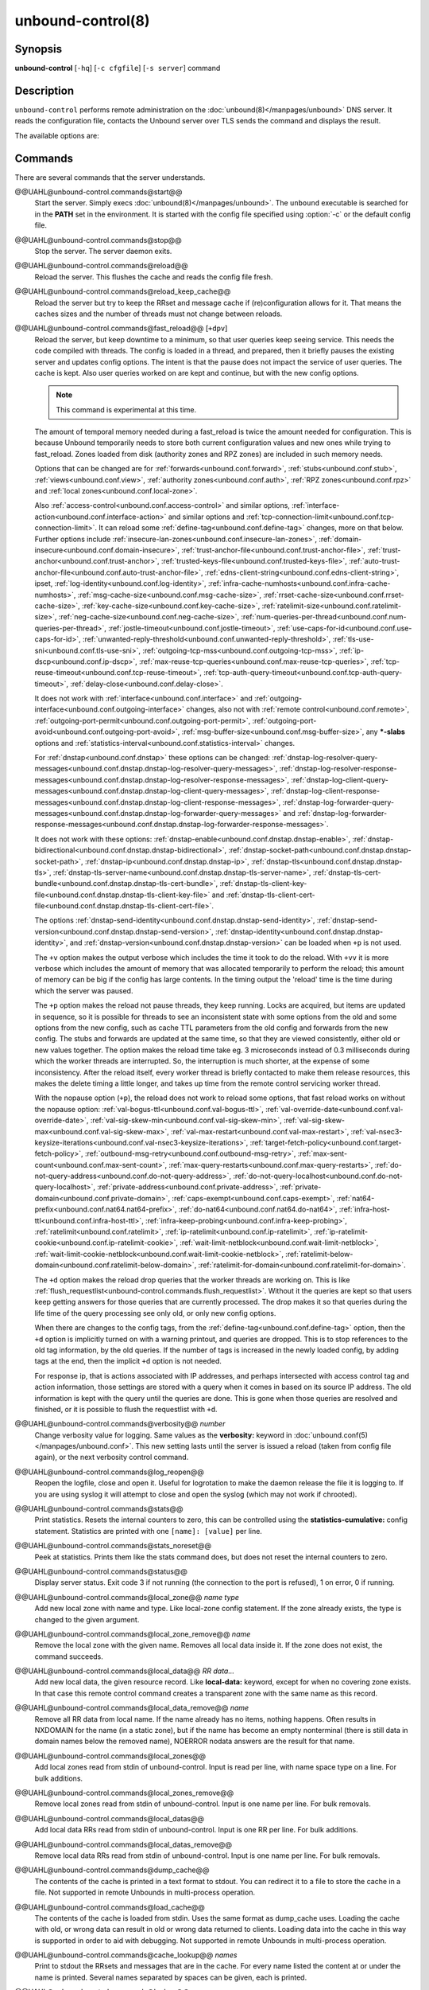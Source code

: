 ..
    WHEN EDITING MAKE SURE EACH SENTENCE STARTS ON A NEW LINE

..
    IT HELPS RENDERERS TO DO THE RIGHT THING WRT SPACE

..
    IT HELPS PEOPLE DIFFING THE CHANGES

..
    WHEN EDITING MAKE SURE EACH SENTENCE STARTS ON A NEW LINE

..
    IT HELPS RENDERERS TO DO THE RIGHT THING WRT SPACE

..
    IT HELPS PEOPLE DIFFING THE CHANGES

..
    WHEN EDITING MAKE SURE EACH SENTENCE STARTS ON A NEW LINE

..
    IT HELPS RENDERERS TO DO THE RIGHT THING WRT SPACE

..
    IT HELPS PEOPLE DIFFING THE CHANGES

..
    WHEN EDITING MAKE SURE EACH SENTENCE STARTS ON A NEW LINE

..
    IT HELPS RENDERERS TO DO THE RIGHT THING WRT SPACE

..
    IT HELPS PEOPLE DIFFING THE CHANGES

.. program:: unbound-control

unbound-control(8)
==================

Synopsis
--------

**unbound-control** [``-hq``] [``-c cfgfile``] [``-s server``] command

Description
-----------

``unbound-control`` performs remote administration on the
:doc:`unbound(8)</manpages/unbound>` DNS server.
It reads the configuration file, contacts the Unbound server over TLS sends the
command and displays the result.

The available options are:

.. option:: -h

    Show the version and commandline option help.

.. option:: -c <cfgfile>

    The config file to read with settings.
    If not given the default config file
    :file:`@ub_conf_file@` is used.

.. option:: -s <server[@port]>

    IPv4 or IPv6 address of the server to contact.
    If not given, the address is read from the config file.

.. option:: -q

    Quiet, if the option is given it does not print anything if it works ok.

Commands
--------

There are several commands that the server understands.


@@UAHL@unbound-control.commands@start@@
    Start the server.
    Simply execs :doc:`unbound(8)</manpages/unbound>`.
    The ``unbound`` executable is searched for in the **PATH** set in the
    environment.
    It is started with the config file specified using :option:`-c` or the
    default config file.


@@UAHL@unbound-control.commands@stop@@
    Stop the server.
    The server daemon exits.


@@UAHL@unbound-control.commands@reload@@
    Reload the server.
    This flushes the cache and reads the config file fresh.


@@UAHL@unbound-control.commands@reload_keep_cache@@
    Reload the server but try to keep the RRset and message cache if
    (re)configuration allows for it.
    That means the caches sizes and the number of threads must not change
    between reloads.


@@UAHL@unbound-control.commands@fast_reload@@ [``+dpv``]
    Reload the server, but keep downtime to a minimum, so that user queries
    keep seeing service.
    This needs the code compiled with threads.
    The config is loaded in a thread, and prepared, then it briefly pauses the
    existing server and updates config options.
    The intent is that the pause does not impact the service of user queries.
    The cache is kept.
    Also user queries worked on are kept and continue, but with the new config
    options.

    .. note::
        This command is experimental at this time.

    The amount of temporal memory needed during a fast_reload is twice the
    amount needed for configuration.
    This is because Unbound temporarily needs to store both current
    configuration values and new ones while trying to fast_reload.
    Zones loaded from disk (authority zones and RPZ zones) are included in such
    memory needs.

    Options that can be changed are for
    :ref:`forwards<unbound.conf.forward>`,
    :ref:`stubs<unbound.conf.stub>`,
    :ref:`views<unbound.conf.view>`,
    :ref:`authority zones<unbound.conf.auth>`,
    :ref:`RPZ zones<unbound.conf.rpz>` and
    :ref:`local zones<unbound.conf.local-zone>`.

    Also
    :ref:`access-control<unbound.conf.access-control>` and similar options,
    :ref:`interface-action<unbound.conf.interface-action>` and similar
    options and
    :ref:`tcp-connection-limit<unbound.conf.tcp-connection-limit>`.
    It can reload some
    :ref:`define-tag<unbound.conf.define-tag>`
    changes, more on that below.
    Further options include
    :ref:`insecure-lan-zones<unbound.conf.insecure-lan-zones>`,
    :ref:`domain-insecure<unbound.conf.domain-insecure>`,
    :ref:`trust-anchor-file<unbound.conf.trust-anchor-file>`,
    :ref:`trust-anchor<unbound.conf.trust-anchor>`,
    :ref:`trusted-keys-file<unbound.conf.trusted-keys-file>`,
    :ref:`auto-trust-anchor-file<unbound.conf.auto-trust-anchor-file>`,
    :ref:`edns-client-string<unbound.conf.edns-client-string>`,
    ipset,
    :ref:`log-identity<unbound.conf.log-identity>`,
    :ref:`infra-cache-numhosts<unbound.conf.infra-cache-numhosts>`,
    :ref:`msg-cache-size<unbound.conf.msg-cache-size>`,
    :ref:`rrset-cache-size<unbound.conf.rrset-cache-size>`,
    :ref:`key-cache-size<unbound.conf.key-cache-size>`,
    :ref:`ratelimit-size<unbound.conf.ratelimit-size>`,
    :ref:`neg-cache-size<unbound.conf.neg-cache-size>`,
    :ref:`num-queries-per-thread<unbound.conf.num-queries-per-thread>`,
    :ref:`jostle-timeout<unbound.conf.jostle-timeout>`,
    :ref:`use-caps-for-id<unbound.conf.use-caps-for-id>`,
    :ref:`unwanted-reply-threshold<unbound.conf.unwanted-reply-threshold>`,
    :ref:`tls-use-sni<unbound.conf.tls-use-sni>`,
    :ref:`outgoing-tcp-mss<unbound.conf.outgoing-tcp-mss>`,
    :ref:`ip-dscp<unbound.conf.ip-dscp>`,
    :ref:`max-reuse-tcp-queries<unbound.conf.max-reuse-tcp-queries>`,
    :ref:`tcp-reuse-timeout<unbound.conf.tcp-reuse-timeout>`,
    :ref:`tcp-auth-query-timeout<unbound.conf.tcp-auth-query-timeout>`,
    :ref:`delay-close<unbound.conf.delay-close>`.

    It does not work with
    :ref:`interface<unbound.conf.interface>` and
    :ref:`outgoing-interface<unbound.conf.outgoing-interface>` changes,
    also not with
    :ref:`remote control<unbound.conf.remote>`,
    :ref:`outgoing-port-permit<unbound.conf.outgoing-port-permit>`,
    :ref:`outgoing-port-avoid<unbound.conf.outgoing-port-avoid>`,
    :ref:`msg-buffer-size<unbound.conf.msg-buffer-size>`,
    any **\*-slabs** options and
    :ref:`statistics-interval<unbound.conf.statistics-interval>` changes.

    For :ref:`dnstap<unbound.conf.dnstap>` these options can be changed:
    :ref:`dnstap-log-resolver-query-messages<unbound.conf.dnstap.dnstap-log-resolver-query-messages>`,
    :ref:`dnstap-log-resolver-response-messages<unbound.conf.dnstap.dnstap-log-resolver-response-messages>`,
    :ref:`dnstap-log-client-query-messages<unbound.conf.dnstap.dnstap-log-client-query-messages>`,
    :ref:`dnstap-log-client-response-messages<unbound.conf.dnstap.dnstap-log-client-response-messages>`,
    :ref:`dnstap-log-forwarder-query-messages<unbound.conf.dnstap.dnstap-log-forwarder-query-messages>` and
    :ref:`dnstap-log-forwarder-response-messages<unbound.conf.dnstap.dnstap-log-forwarder-response-messages>`.

    It does not work with these options:
    :ref:`dnstap-enable<unbound.conf.dnstap.dnstap-enable>`,
    :ref:`dnstap-bidirectional<unbound.conf.dnstap.dnstap-bidirectional>`,
    :ref:`dnstap-socket-path<unbound.conf.dnstap.dnstap-socket-path>`,
    :ref:`dnstap-ip<unbound.conf.dnstap.dnstap-ip>`,
    :ref:`dnstap-tls<unbound.conf.dnstap.dnstap-tls>`,
    :ref:`dnstap-tls-server-name<unbound.conf.dnstap.dnstap-tls-server-name>`,
    :ref:`dnstap-tls-cert-bundle<unbound.conf.dnstap.dnstap-tls-cert-bundle>`,
    :ref:`dnstap-tls-client-key-file<unbound.conf.dnstap.dnstap-tls-client-key-file>` and
    :ref:`dnstap-tls-client-cert-file<unbound.conf.dnstap.dnstap-tls-client-cert-file>`.

    The options
    :ref:`dnstap-send-identity<unbound.conf.dnstap.dnstap-send-identity>`,
    :ref:`dnstap-send-version<unbound.conf.dnstap.dnstap-send-version>`,
    :ref:`dnstap-identity<unbound.conf.dnstap.dnstap-identity>`, and
    :ref:`dnstap-version<unbound.conf.dnstap.dnstap-version>` can be loaded
    when ``+p`` is not used.

    The ``+v`` option makes the output verbose which includes the time it took
    to do the reload.
    With ``+vv`` it is more verbose which includes the amount of memory that
    was allocated temporarily to perform the reload; this amount of memory can
    be big if the config has large contents.
    In the timing output the 'reload' time is the time during which the server
    was paused.

    The ``+p`` option makes the reload not pause threads, they keep running.
    Locks are acquired, but items are updated in sequence, so it is possible
    for threads to see an inconsistent state with some options from the old
    and some options from the new config, such as cache TTL parameters from the
    old config and forwards from the new config.
    The stubs and forwards are updated at the same time, so that they are
    viewed consistently, either old or new values together.
    The option makes the reload time take eg. 3 microseconds instead of 0.3
    milliseconds during which the worker threads are interrupted.
    So, the interruption is much shorter, at the expense of some inconsistency.
    After the reload itself, every worker thread is briefly contacted to make
    them release resources, this makes the delete timing a little longer, and
    takes up time from the remote control servicing worker thread.

    With the nopause option (``+p``), the reload does not work to reload some
    options, that fast reload works on without the nopause option:
    :ref:`val-bogus-ttl<unbound.conf.val-bogus-ttl>`,
    :ref:`val-override-date<unbound.conf.val-override-date>`,
    :ref:`val-sig-skew-min<unbound.conf.val-sig-skew-min>`,
    :ref:`val-sig-skew-max<unbound.conf.val-sig-skew-max>`,
    :ref:`val-max-restart<unbound.conf.val-max-restart>`,
    :ref:`val-nsec3-keysize-iterations<unbound.conf.val-nsec3-keysize-iterations>`,
    :ref:`target-fetch-policy<unbound.conf.target-fetch-policy>`,
    :ref:`outbound-msg-retry<unbound.conf.outbound-msg-retry>`,
    :ref:`max-sent-count<unbound.conf.max-sent-count>`,
    :ref:`max-query-restarts<unbound.conf.max-query-restarts>`,
    :ref:`do-not-query-address<unbound.conf.do-not-query-address>`,
    :ref:`do-not-query-localhost<unbound.conf.do-not-query-localhost>`,
    :ref:`private-address<unbound.conf.private-address>`,
    :ref:`private-domain<unbound.conf.private-domain>`,
    :ref:`caps-exempt<unbound.conf.caps-exempt>`,
    :ref:`nat64-prefix<unbound.conf.nat64.nat64-prefix>`,
    :ref:`do-nat64<unbound.conf.nat64.do-nat64>`,
    :ref:`infra-host-ttl<unbound.conf.infra-host-ttl>`,
    :ref:`infra-keep-probing<unbound.conf.infra-keep-probing>`,
    :ref:`ratelimit<unbound.conf.ratelimit>`,
    :ref:`ip-ratelimit<unbound.conf.ip-ratelimit>`,
    :ref:`ip-ratelimit-cookie<unbound.conf.ip-ratelimit-cookie>`,
    :ref:`wait-limit-netblock<unbound.conf.wait-limit-netblock>`,
    :ref:`wait-limit-cookie-netblock<unbound.conf.wait-limit-cookie-netblock>`,
    :ref:`ratelimit-below-domain<unbound.conf.ratelimit-below-domain>`,
    :ref:`ratelimit-for-domain<unbound.conf.ratelimit-for-domain>`.

    The ``+d`` option makes the reload drop queries that the worker threads are
    working on.
    This is like
    :ref:`flush_requestlist<unbound-control.commands.flush_requestlist>`.
    Without it the queries are kept so that users keep getting answers for
    those queries that are currently processed.
    The drop makes it so that queries during the life time of the
    query processing see only old, or only new config options.

    When there are changes to the config tags, from the
    :ref:`define-tag<unbound.conf.define-tag>` option,
    then the ``+d`` option is implicitly turned on with a warning printout, and
    queries are dropped.
    This is to stop references to the old tag information, by the old
    queries.
    If the number of tags is increased in the newly loaded config, by
    adding tags at the end, then the implicit ``+d`` option is not needed.

    For response ip, that is actions associated with IP addresses, and perhaps
    intersected with access control tag and action information, those settings
    are stored with a query when it comes in based on its source IP address.
    The old information is kept with the query until the queries are done.
    This is gone when those queries are resolved and finished, or it is
    possible to flush the requestlist with ``+d``.


@@UAHL@unbound-control.commands@verbosity@@ *number*
    Change verbosity value for logging.
    Same values as the **verbosity:** keyword in
    :doc:`unbound.conf(5)</manpages/unbound.conf>`.
    This new setting lasts until the server is issued a reload (taken from
    config file again), or the next verbosity control command.


@@UAHL@unbound-control.commands@log_reopen@@
    Reopen the logfile, close and open it.
    Useful for logrotation to make the daemon release the file it is logging
    to.
    If you are using syslog it will attempt to close and open the syslog (which
    may not work if chrooted).


@@UAHL@unbound-control.commands@stats@@
    Print statistics.
    Resets the internal counters to zero, this can be controlled using the
    **statistics-cumulative:** config statement.
    Statistics are printed with one ``[name]: [value]`` per line.


@@UAHL@unbound-control.commands@stats_noreset@@
    Peek at statistics.
    Prints them like the stats command does, but does not reset the internal
    counters to zero.


@@UAHL@unbound-control.commands@status@@
    Display server status.
    Exit code 3 if not running (the connection to the port is refused), 1 on
    error, 0 if running.


@@UAHL@unbound-control.commands@local_zone@@ *name type*
    Add new local zone with name and type.
    Like local-zone config statement.
    If the zone already exists, the type is changed to the given argument.


@@UAHL@unbound-control.commands@local_zone_remove@@ *name*
    Remove the local zone with the given name.
    Removes all local data inside it.
    If the zone does not exist, the command succeeds.


@@UAHL@unbound-control.commands@local_data@@ *RR data...*
    Add new local data, the given resource record.
    Like **local-data:** keyword, except for when no covering zone exists.
    In that case this remote control command creates a transparent zone with
    the same name as this record.


@@UAHL@unbound-control.commands@local_data_remove@@ *name*
    Remove all RR data from local name.
    If the name already has no items, nothing happens.
    Often results in NXDOMAIN for the name (in a static zone), but if the name
    has become an empty nonterminal (there is still data in domain names below
    the removed name), NOERROR nodata answers are the result for that name.


@@UAHL@unbound-control.commands@local_zones@@
    Add local zones read from stdin of unbound-control.
    Input is read per line, with name space type on a line.
    For bulk additions.


@@UAHL@unbound-control.commands@local_zones_remove@@
    Remove local zones read from stdin of unbound-control.
    Input is one name per line.
    For bulk removals.


@@UAHL@unbound-control.commands@local_datas@@
    Add local data RRs read from stdin of unbound-control.
    Input is one RR per line.
    For bulk additions.


@@UAHL@unbound-control.commands@local_datas_remove@@
    Remove local data RRs read from stdin of unbound-control.
    Input is one name per line.
    For bulk removals.


@@UAHL@unbound-control.commands@dump_cache@@
    The contents of the cache is printed in a text format to stdout.
    You can redirect it to a file to store the cache in a file.
    Not supported in remote Unbounds in multi-process operation.


@@UAHL@unbound-control.commands@load_cache@@
    The contents of the cache is loaded from stdin.
    Uses the same format as dump_cache uses.
    Loading the cache with old, or wrong data can result in old or wrong data
    returned to clients.
    Loading data into the cache in this way is supported in order to aid with
    debugging.
    Not supported in remote Unbounds in multi-process operation.


@@UAHL@unbound-control.commands@cache_lookup@@ *names*
    Print to stdout the RRsets and messages that are in the cache.
    For every name listed the content at or under the name is printed.
    Several names separated by spaces can be given, each is printed.


@@UAHL@unbound-control.commands@lookup@@ *name*
    Print to stdout the name servers that would be used to look up the name
    specified.


@@UAHL@unbound-control.commands@flush@@ [``+c``] *name*
    Remove the name from the cache.
    Removes the types A, AAAA, NS, SOA, CNAME, DNAME, MX, PTR, SRV, NAPTR,
    SVCB and HTTPS.
    Because that is fast to do.
    Other record types can be removed using **flush_type** or **flush_zone**.

    The ``+c`` option removes the items also from the cachedb cache.
    If cachedb is in use.


@@UAHL@unbound-control.commands@flush_type@@ [``+c``] *name type*
    Remove the name, type information from the cache.

    The ``+c`` option removes the items also from the cachedb cache.
    If cachedb is in use.


@@UAHL@unbound-control.commands@flush_zone@@ [``+c``] name
    Remove all information at or below the name from the cache.
    The rrsets and key entries are removed so that new lookups will be
    performed.
    This needs to walk and inspect the entire cache, and is a slow operation.
    The entries are set to expired in the implementation of this command (so,
    with serve-expired enabled, it'll serve that information but schedule a
    prefetch for new information).

    The ``+c`` option removes the items also from the cachedb cache.
    If cachedb is in use.


@@UAHL@unbound-control.commands@flush_bogus@@ [``+c``]
    Remove all bogus data from the cache.

    The ``+c`` option removes the items also from the cachedb cache.
    If cachedb is in use.


@@UAHL@unbound-control.commands@flush_negative@@ [``+c``]
    Remove all negative data from the cache.
    This is nxdomain answers, nodata answers and servfail answers.
    Also removes bad key entries (which could be due to failed lookups) from
    the dnssec key cache, and iterator last-resort lookup failures from the
    rrset cache.

    The ``+c`` option removes the items also from the cachedb cache.
    If cachedb is in use.


@@UAHL@unbound-control.commands@flush_stats@@
    Reset statistics to zero.


@@UAHL@unbound-control.commands@flush_requestlist@@
    Drop the queries that are worked on.
    Stops working on the queries that the server is working on now.
    The cache is unaffected.
    No reply is sent for those queries, probably making those users request
    again later.
    Useful to make the server restart working on queries with new settings,
    such as a higher verbosity level.


@@UAHL@unbound-control.commands@dump_requestlist@@
    Show what is worked on.
    Prints all queries that the server is currently working on.
    Prints the time that users have been waiting.
    For internal requests, no time is printed.
    And then prints out the module status.
    This prints the queries from the first thread, and not queries that are
    being serviced from other threads.


@@UAHL@unbound-control.commands@flush_infra@@ *all|IP*
    If all then entire infra cache is emptied.
    If a specific IP address, the entry for that address is removed from the
    cache.
    It contains EDNS, ping and lameness data.


@@UAHL@unbound-control.commands@dump_infra@@
    Show the contents of the infra cache.


@@UAHL@unbound-control.commands@set_option@@ *opt: val*
    Set the option to the given value without a reload.
    The cache is therefore not flushed.
    The option must end with a ``':'`` and whitespace must be between the
    option and the value.
    Some values may not have an effect if set this way, the new values are not
    written to the config file, not all options are supported.
    This is different from the set_option call in libunbound, where all values
    work because Unbound has not been initialized.

    The values that work are: statistics-interval, statistics-cumulative,
    do-not-query-localhost,  harden-short-bufsize, harden-large-queries,
    harden-glue, harden-dnssec-stripped, harden-below-nxdomain,
    harden-referral-path,  prefetch, prefetch-key, log-queries, hide-identity,
    hide-version, identity, version, val-log-level, val-log-squelch,
    ignore-cd-flag, add-holddown, del-holddown, keep-missing, tcp-upstream,
    ssl-upstream, max-udp-size, ratelimit, ip-ratelimit, cache-max-ttl,
    cache-min-ttl, cache-max-negative-ttl.


@@UAHL@unbound-control.commands@get_option@@ *opt*
    Get the value of the option.
    Give the option name without a trailing ``':'``.
    The value is printed.
    If the value is ``""``, nothing is printed and the connection closes.
    On error ``'error ...'`` is printed (it gives a syntax error on unknown
    option).
    For some options a list of values, one on each line, is printed.
    The options are shown from the config file as modified with set_option.
    For some options an override may have been taken that does not show up with
    this command, not results from e.g. the verbosity and forward control
    commands.
    Not all options work, see list_stubs, list_forwards, list_local_zones and
    list_local_data for those.


@@UAHL@unbound-control.commands@list_stubs@@
    List the stub zones in use.
    These are printed one by one to the output.
    This includes the root hints in use.


@@UAHL@unbound-control.commands@list_forwards@@
    List the forward zones in use.
    These are printed zone by zone to the output.


@@UAHL@unbound-control.commands@list_insecure@@
    List the zones with domain-insecure.


@@UAHL@unbound-control.commands@list_local_zones@@
    List the local zones in use.
    These are printed one per line with zone type.


@@UAHL@unbound-control.commands@list_local_data@@
    List the local data RRs in use.
    The resource records are printed.


@@UAHL@unbound-control.commands@insecure_add@@ *zone*
    Add a domain-insecure for the given zone, like the statement in
    unbound.conf.
    Adds to the running Unbound without affecting the cache
    contents (which may still be bogus, use flush_zone to remove it), does not
    affect the config file.


@@UAHL@unbound-control.commands@insecure_remove@@ *zone*
    Removes domain-insecure for the given zone.


@@UAHL@unbound-control.commands@forward_add@@ [``+it``] *zone addr ...*
    Add a new forward zone to running Unbound.
    With ``+i`` option also adds a domain-insecure for the zone (so it can
    resolve insecurely if you have a DNSSEC root trust anchor configured for
    other names).
    The addr can be IP4, IP6 or nameserver names, like forward-zone config in
    unbound.conf.
    The ``+t`` option sets it to use TLS upstream, like
    :ref:`forward-tls-upstream: yes<unbound.conf.forward.forward-tls-upstream>`.


@@UAHL@unbound-control.commands@forward_remove@@ [``+i``] *zone*
    Remove a forward zone from running Unbound.
    The ``+i`` also removes a domain-insecure for the zone.


@@UAHL@unbound-control.commands@stub_add@@ [``+ipt``] *zone addr ...*
    Add a new stub zone to running Unbound.
    With ``+i`` option also adds a domain-insecure for the zone.
    With ``+p`` the stub zone is set to prime, without it it is set to
    notprime.
    The addr can be IP4, IP6 or nameserver names, like the **stub-zone:**
    config in unbound.conf.
    The ``+t`` option sets it to use TLS upstream, like
    :ref:`stub-tls-upstream: yes<unbound.conf.stub.stub-tls-upstream>`.


@@UAHL@unbound-control.commands@stub_remove@@ [``+i``] *zone*
    Remove a stub zone from running Unbound.
    The ``+i`` also removes a domain-insecure for the zone.


@@UAHL@unbound-control.commands@forward@@ [*off* | *addr ...* ]
    Setup forwarding mode.
    Configures if the server should ask other upstream nameservers, should go
    to the internet root nameservers itself, or show the current config.
    You could pass the nameservers after a DHCP update.

    Without arguments the current list of addresses used to forward all queries
    to is printed.
    On startup this is from the forward-zone ``"."`` configuration.
    Afterwards it shows the status.
    It prints off when no forwarding is used.

    If off is passed, forwarding is disabled and the root nameservers are
    used.
    This can be used to avoid to avoid buggy or non-DNSSEC supporting
    nameservers returned from DHCP.
    But may not work in hotels or hotspots.

    If one or more IPv4 or IPv6 addresses are given, those are then used to
    forward queries to.
    The addresses must be separated with spaces.
    With ``'@port'`` the port number can be set explicitly (default port is 53
    (DNS)).

    By default the forwarder information from the config file for the root
    ``"."`` is used.
    The config file is not changed, so after a reload these changes are gone.
    Other forward zones from the config file are not affected by this command.


@@UAHL@unbound-control.commands@ratelimit_list@@ [``+a``]
    List the domains that are ratelimited.
    Printed one per line with current estimated qps and qps limit from config.
    With ``+a`` it prints all domains, not just the ratelimited domains, with
    their estimated qps.
    The ratelimited domains return an error for uncached (new) queries, but
    cached queries work as normal.


@@UAHL@unbound-control.commands@ip_ratelimit_list@@ [``+a``]
    List the ip addresses that are ratelimited.
    Printed one per line with current estimated qps and qps limit from config.
    With ``+a`` it prints all ips, not just the ratelimited ips, with their
    estimated qps.
    The ratelimited ips are dropped before checking the cache.


@@UAHL@unbound-control.commands@list_auth_zones@@
    List the auth zones that are configured.
    Printed one per line with a status, indicating if the zone is expired and
    current serial number.
    Configured RPZ zones are included.


@@UAHL@unbound-control.commands@auth_zone_reload@@ *zone*
    Reload the auth zone (or RPZ zone) from zonefile.
    The zonefile is read in overwriting the current contents of the zone in
    memory.
    This changes the auth zone contents itself, not the cache contents.
    Such cache contents exists if you set Unbound to validate with
    **for-upstream: yes** and that can be cleared with **flush_zone** *zone*.


@@UAHL@unbound-control.commands@auth_zone_transfer@@ *zone*
    Transfer the auth zone (or RPZ zone) from master.
    The auth zone probe sequence is started, where the masters are probed to
    see if they have an updated zone (with the SOA serial check).
    And then the zone is transferred for a newer zone version.


@@UAHL@unbound-control.commands@rpz_enable@@ *zone*
    Enable the RPZ zone if it had previously been disabled.


@@UAHL@unbound-control.commands@rpz_disable@@ *zone*
    Disable the RPZ zone.


@@UAHL@unbound-control.commands@view_list_local_zones@@ *view*
    *list_local_zones* for given view.


@@UAHL@unbound-control.commands@view_local_zone@@ *view name type*
    *local_zone* for given view.


@@UAHL@unbound-control.commands@view_local_zone_remove@@ *view name*
    *local_zone_remove* for given view.


@@UAHL@unbound-control.commands@view_list_local_data@@ *view*
    *list_local_data* for given view.


@@UAHL@unbound-control.commands@view_local_data@@ *view RR data...*
    *local_data* for given view.


@@UAHL@unbound-control.commands@view_local_data_remove@@ *view name*
    *local_data_remove* for given view.


@@UAHL@unbound-control.commands@view_local_datas_remove@@ *view*
    Remove a list of *local_data* for given view from stdin.
    Like *local_datas_remove*.


@@UAHL@unbound-control.commands@view_local_datas@@ *view*
    Add a list of *local_data* for given view from stdin.
    Like *local_datas*.


@@UAHL@unbound-control.commands@add_cookie_secret@@ *secret*
    Add or replace a cookie secret persistently.
    *secret* needs to be an 128 bit hex string.

    Cookie secrets can be either **active** or **staging**.
    **Active** cookie secrets are used to create DNS Cookies, but verification
    of a DNS Cookie succeeds with any of the **active** or **staging** cookie
    secrets.
    The state of the current cookie secrets can be printed with the
    :ref:`print_cookie_secrets<unbound-control.commands.print_cookie_secrets>`
    command.

    When there are no cookie secrets configured yet, the *secret* is added as
    **active**.
    If there is already an **active** cookie secret, the *secret* is added as
    **staging** or replacing an existing **staging** secret.

    To "roll" a cookie secret used in an anycast set.
    The new secret has to be added as **staging** secret to **all** nodes in
    the anycast set.
    When **all** nodes can verify DNS Cookies with the new secret, the new
    secret can be activated with the
    :ref:`activate_cookie_secret<unbound-control.commands.activate_cookie_secret>`
    command.
    After **all** nodes have the new secret **active** for at least one hour,
    the previous secret can be dropped with the
    :ref:`drop_cookie_secret<unbound-control.commands.drop_cookie_secret>`
    command.

    Persistence is accomplished by writing to a file which is configured with
    the
    :ref:`cookie-secret-file<unbound.conf.cookie-secret-file>`
    option in the server section of the config file.
    This is disabled by default, "".


@@UAHL@unbound-control.commands@drop_cookie_secret@@
    Drop the **staging** cookie secret.


@@UAHL@unbound-control.commands@activate_cookie_secret@@
    Make the current **staging** cookie secret **active**, and the current
    **active** cookie secret **staging**.


@@UAHL@unbound-control.commands@print_cookie_secrets@@
    Show the current configured cookie secrets with their status.

Exit Code
---------

The ``unbound-control`` program exits with status code 1 on error, 0 on
success.

Set Up
------

The setup requires a self-signed certificate and private keys for both the
server and client.
The script ``unbound-control-setup`` generates these in the default run
directory, or with ``-d`` in another directory.
If you change the access control permissions on the key files you can decide
who can use ``unbound-control``, by default owner and group but not all users.
Run the script under the same username as you have configured in
:file:`unbound.conf` or as root, so that the daemon is permitted to read the
files, for example with:

.. code-block:: bash

    sudo -u unbound unbound-control-setup

If you have not configured a username in :file:`unbound.conf`, the keys need
read permission for the user credentials under which the daemon is started.
The script preserves private keys present in the directory.
After running the script as root, turn on
:ref:`control-enable<unbound.conf.remote.control-enable>` in
:file:`unbound.conf`.

Statistic Counters
------------------

The :ref:`stats<unbound-control.commands.stats>` and
:ref:`stats_noreset<unbound-control.commands.stats_noreset>` commands show a
number of statistic counters:


@@UAHL@unbound-control.stats@threadX.num.queries@@
    number of queries received by thread


@@UAHL@unbound-control.stats@threadX.num.queries_ip_ratelimited@@
    number of queries rate limited by thread


@@UAHL@unbound-control.stats@threadX.num.queries_cookie_valid@@
    number of queries with a valid DNS Cookie by thread


@@UAHL@unbound-control.stats@threadX.num.queries_cookie_client@@
    number of queries with a client part only DNS Cookie by thread


@@UAHL@unbound-control.stats@threadX.num.queries_cookie_invalid@@
    number of queries with an invalid DNS Cookie by thread


@@UAHL@unbound-control.stats@threadX.num.queries_discard_timeout@@
    number of queries removed due to discard-timeout by thread


@@UAHL@unbound-control.stats@threadX.num.queries_wait_limit@@
    number of queries removed due to wait-limit by thread


@@UAHL@unbound-control.stats@threadX.num.cachehits@@
    number of queries that were successfully answered using a cache lookup


@@UAHL@unbound-control.stats@threadX.num.cachemiss@@
    number of queries that needed recursive processing


@@UAHL@unbound-control.stats@threadX.num.dnscrypt.crypted@@
    number of queries that were encrypted and successfully decapsulated by
    dnscrypt.


@@UAHL@unbound-control.stats@threadX.num.dnscrypt.cert@@
    number of queries that were requesting dnscrypt certificates.


@@UAHL@unbound-control.stats@threadX.num.dnscrypt.cleartext@@
    number of queries received on dnscrypt port that were cleartext and not a
    request for certificates.


@@UAHL@unbound-control.stats@threadX.num.dnscrypt.malformed@@
    number of request that were neither cleartext, not valid dnscrypt messages.


@@UAHL@unbound-control.stats@threadX.num.dns_error_reports@@
    number of DNS Error Reports generated by thread


@@UAHL@unbound-control.stats@threadX.num.prefetch@@
    number of cache prefetches performed.
    This number is included in cachehits, as the original query had the
    unprefetched answer from cache, and resulted in recursive processing,
    taking a slot in the requestlist.
    Not part of the recursivereplies (or the histogram thereof) or cachemiss,
    as a cache response was sent.


@@UAHL@unbound-control.stats@threadX.num.expired@@
    number of replies that served an expired cache entry.


@@UAHL@unbound-control.stats@threadX.num.queries_timed_out@@
    number of queries that are dropped because they waited in the UDP socket
    buffer for too long.


@@UAHL@unbound-control.stats@threadX.query.queue_time_us.max@@
    The maximum wait time for packets in the socket buffer, in microseconds.
    This is only reported when
    :ref:`sock-queue-timeout<unbound.conf.sock-queue-timeout>` is enabled.


@@UAHL@unbound-control.stats@threadX.num.recursivereplies@@
    The number of replies sent to queries that needed recursive processing.
    Could be smaller than threadX.num.cachemiss if due to timeouts no replies
    were sent for some queries.


@@UAHL@unbound-control.stats@threadX.requestlist.avg@@
    The average number of requests in the internal recursive processing request
    list on insert of a new incoming recursive processing query.


@@UAHL@unbound-control.stats@threadX.requestlist.max@@
    Maximum size attained by the internal recursive processing request list.


@@UAHL@unbound-control.stats@threadX.requestlist.overwritten@@
    Number of requests in the request list that were overwritten by newer
    entries.
    This happens if there is a flood of queries that recursive processing and
    the server has a hard time.


@@UAHL@unbound-control.stats@threadX.requestlist.exceeded@@
    Queries that were dropped because the request list was full.
    This happens if a flood of queries need recursive processing, and the
    server can not keep up.


@@UAHL@unbound-control.stats@threadX.requestlist.current.all@@
    Current size of the request list, includes internally generated queries
    (such as priming queries and glue lookups).


@@UAHL@unbound-control.stats@threadX.requestlist.current.user@@
    Current size of the request list, only the requests from client queries.


@@UAHL@unbound-control.stats@threadX.recursion.time.avg@@
    Average time it took to answer queries that needed recursive processing.
    Note that queries that were answered from the cache are not in this average.


@@UAHL@unbound-control.stats@threadX.recursion.time.median@@
    The median of the time it took to answer queries that needed recursive
    processing.
    The median means that 50% of the user queries were answered in less than
    this time.
    Because of big outliers (usually queries to non responsive servers), the
    average can be bigger than the median.
    This median has been calculated by interpolation from a histogram.


@@UAHL@unbound-control.stats@threadX.tcpusage@@
    The currently held tcp buffers for incoming connections.
    A spot value on the time of the request.
    This helps you spot if the incoming-num-tcp buffers are full.


@@UAHL@unbound-control.stats@total.num.queries@@
    summed over threads.


@@UAHL@unbound-control.stats@total.num.queries_ip_ratelimited@@
    summed over threads.


@@UAHL@unbound-control.stats@total.num.queries_cookie_valid@@
    summed over threads.


@@UAHL@unbound-control.stats@total.num.queries_cookie_client@@
    summed over threads.


@@UAHL@unbound-control.stats@total.num.queries_cookie_invalid@@
    summed over threads.


@@UAHL@unbound-control.stats@total.num.queries_discard_timeout@@
    summed over threads.


@@UAHL@unbound-control.stats@total.num.queries_wait_limit@@
    summed over threads.


@@UAHL@unbound-control.stats@total.num.cachehits@@
    summed over threads.


@@UAHL@unbound-control.stats@total.num.cachemiss@@
    summed over threads.


@@UAHL@unbound-control.stats@total.num.dnscrypt.crypted@@
    summed over threads.


@@UAHL@unbound-control.stats@total.num.dnscrypt.cert@@
    summed over threads.


@@UAHL@unbound-control.stats@total.num.dnscrypt.cleartext@@
    summed over threads.


@@UAHL@unbound-control.stats@total.num.dnscrypt.malformed@@
    summed over threads.


@@UAHL@unbound-control.stats@total.num.dns_error_reports@@
    summed over threads.


@@UAHL@unbound-control.stats@total.num.prefetch@@
    summed over threads.


@@UAHL@unbound-control.stats@total.num.expired@@
    summed over threads.


@@UAHL@unbound-control.stats@total.num.queries_timed_out@@
    summed over threads.


@@UAHL@unbound-control.stats@total.query.queue_time_us.max@@
    the maximum of the thread values.


@@UAHL@unbound-control.stats@total.num.recursivereplies@@
    summed over threads.


@@UAHL@unbound-control.stats@total.requestlist.avg@@
    averaged over threads.


@@UAHL@unbound-control.stats@total.requestlist.max@@
    the maximum of the thread requestlist.max values.


@@UAHL@unbound-control.stats@total.requestlist.overwritten@@
    summed over threads.


@@UAHL@unbound-control.stats@total.requestlist.exceeded@@
    summed over threads.


@@UAHL@unbound-control.stats@total.requestlist.current.all@@
    summed over threads.


@@UAHL@unbound-control.stats@total.recursion.time.median@@
    averaged over threads.


@@UAHL@unbound-control.stats@total.tcpusage@@
    summed over threads.


@@UAHL@unbound-control.stats@time.now@@
    current time in seconds since 1970.


@@UAHL@unbound-control.stats@time.up@@
    uptime since server boot in seconds.


@@UAHL@unbound-control.stats@time.elapsed@@
    time since last statistics printout, in seconds.

Extended Statistics
-------------------


@@UAHL@unbound-control.stats@mem.cache.rrset@@
    Memory in bytes in use by the RRset cache.


@@UAHL@unbound-control.stats@mem.cache.message@@
    Memory in bytes in use by the message cache.


@@UAHL@unbound-control.stats@mem.cache.dnscrypt_shared_secret@@
    Memory in bytes in use by the dnscrypt shared secrets cache.


@@UAHL@unbound-control.stats@mem.cache.dnscrypt_nonce@@
    Memory in bytes in use by the dnscrypt nonce cache.


@@UAHL@unbound-control.stats@mem.mod.iterator@@
    Memory in bytes in use by the iterator module.


@@UAHL@unbound-control.stats@mem.mod.validator@@
    Memory in bytes in use by the validator module.
    Includes the key cache and negative cache.


@@UAHL@unbound-control.stats@mem.streamwait@@
    Memory in bytes in used by the TCP and TLS stream wait buffers.
    These are answers waiting to be written back to the clients.


@@UAHL@unbound-control.stats@mem.http.query_buffer@@
    Memory in bytes used by the HTTP/2 query buffers.
    Containing (partial) DNS queries waiting for request stream completion.


@@UAHL@unbound-control.stats@mem.http.response_buffer@@
    Memory in bytes used by the HTTP/2 response buffers.
    Containing DNS responses waiting to be written back to the clients.


@@UAHL@unbound-control.stats@mem.quic@@
    Memory in bytes used by QUIC.
    Containing connection information, stream information, queries read and
    responses written back to the clients.

@@UAHL@unbound-control.stats@histogram@@.<sec>.<usec>.to.<sec>.<usec>
    Shows a histogram, summed over all threads.
    Every element counts the recursive queries whose reply time fit between the
    lower and upper bound.
    Times larger or equal to the lowerbound, and smaller than the upper bound.
    There are 40 buckets, with bucket sizes doubling.


@@UAHL@unbound-control.stats@num.query.type.A@@
    The total number of queries over all threads with query type A.
    Printed for the other query types as well, but only for the types for which
    queries were received, thus =0 entries are omitted for brevity.


@@UAHL@unbound-control.stats@num.query.type.other@@
    Number of queries with query types 256-65535.


@@UAHL@unbound-control.stats@num.query.class.IN@@
    The total number of queries over all threads with query class IN
    (internet).
    Also printed for other classes (such as CH (CHAOS) sometimes used for
    debugging), or NONE, ANY, used by dynamic update.
    num.query.class.other is printed for classes 256-65535.


@@UAHL@unbound-control.stats@num.query.opcode.QUERY@@
    The total number of queries over all threads with query opcode QUERY.
    Also printed for other opcodes, UPDATE, ...


@@UAHL@unbound-control.stats@num.query.tcp@@
    Number of queries that were made using TCP towards the Unbound server.


@@UAHL@unbound-control.stats@num.query.tcpout@@
    Number of queries that the Unbound server made using TCP outgoing towards
    other servers.


@@UAHL@unbound-control.stats@num.query.udpout@@
    Number of queries that the Unbound server made using UDP outgoing towards
    other servers.


@@UAHL@unbound-control.stats@num.query.tls@@
    Number of queries that were made using TLS towards the Unbound server.
    These are also counted in num.query.tcp, because TLS uses TCP.


@@UAHL@unbound-control.stats@num.query.tls.resume@@
    Number of TLS session resumptions, these are queries over TLS towards the
    Unbound server where the client negotiated a TLS session resumption key.


@@UAHL@unbound-control.stats@num.query.https@@
    Number of queries that were made using HTTPS towards the Unbound server.
    These are also counted in num.query.tcp and num.query.tls, because HTTPS
    uses TLS and TCP.


@@UAHL@unbound-control.stats@num.query.quic@@
    Number of queries that were made using QUIC towards the Unbound server.
    These are also counted in num.query.tls, because TLS is used for these
    queries.


@@UAHL@unbound-control.stats@num.query.ipv6@@
    Number of queries that were made using IPv6 towards the Unbound server.


@@UAHL@unbound-control.stats@num.query.flags.RD@@
    The number of queries that had the RD flag set in the header.
    Also printed for flags QR, AA, TC, RA, Z, AD, CD.
    Note that queries with flags QR, AA or TC may have been rejected because of
    that.


@@UAHL@unbound-control.stats@num.query.edns.present@@
    number of queries that had an EDNS OPT record present.


@@UAHL@unbound-control.stats@num.query.edns.DO@@
    number of queries that had an EDNS OPT record with the DO (DNSSEC OK) bit
    set.
    These queries are also included in the num.query.edns.present number.


@@UAHL@unbound-control.stats@num.query.ratelimited@@
    The number of queries that are turned away from being send to nameserver
    due to ratelimiting.


@@UAHL@unbound-control.stats@num.query.dnscrypt.shared_secret.cachemiss@@
    The number of dnscrypt queries that did not find a shared secret in the
    cache.
    This can be use to compute the shared secret hitrate.


@@UAHL@unbound-control.stats@num.query.dnscrypt.replay@@
    The number of dnscrypt queries that found a nonce hit in the nonce cache
    and hence are considered a query replay.


@@UAHL@unbound-control.stats@num.answer.rcode.NXDOMAIN@@
    The number of answers to queries, from cache or from recursion, that had
    the return code NXDOMAIN.
    Also printed for the other return codes.


@@UAHL@unbound-control.stats@num.answer.rcode.nodata@@
    The number of answers to queries that had the pseudo return code nodata.
    This means the actual return code was NOERROR, but additionally, no data
    was carried in the answer (making what is called a NOERROR/NODATA answer).
    These queries are also included in the num.answer.rcode.NOERROR number.
    Common for AAAA lookups when an A record exists, and no AAAA.


@@UAHL@unbound-control.stats@num.answer.secure@@
    Number of answers that were secure.
    The answer validated correctly.
    The AD bit might have been set in some of these answers, where the client
    signalled (with DO or AD bit in the query) that they were ready to accept
    the AD bit in the answer.


@@UAHL@unbound-control.stats@num.answer.bogus@@
    Number of answers that were bogus.
    These answers resulted in SERVFAIL to the client because the answer failed
    validation.


@@UAHL@unbound-control.stats@num.rrset.bogus@@
    The number of rrsets marked bogus by the validator.
    Increased for every RRset inspection that fails.


@@UAHL@unbound-control.stats@num.valops@@
    The number of validation operations performed by the validator.
    Increased for every RRSIG verification operation regardless of the
    validation result.
    The RRSIG and key combination needs to first pass some sanity checks before
    Unbound even performs the verification, e.g., length/protocol checks.


@@UAHL@unbound-control.stats@unwanted.queries@@
    Number of queries that were refused or dropped because they failed the
    access control settings.


@@UAHL@unbound-control.stats@unwanted.replies@@
    Replies that were unwanted or unsolicited.
    Could have been random traffic, delayed duplicates, very late answers, or
    could be spoofing attempts.
    Some low level of late answers and delayed duplicates are to be expected
    with the UDP protocol.
    Very high values could indicate a threat (spoofing).


@@UAHL@unbound-control.stats@msg.cache.count@@
    The number of items (DNS replies) in the message cache.


@@UAHL@unbound-control.stats@rrset.cache.count@@
    The number of RRsets in the rrset cache.
    This includes rrsets used by the messages in the message cache, but also
    delegation information.


@@UAHL@unbound-control.stats@infra.cache.count@@
    The number of items in the infra cache.
    These are IP addresses with their timing and protocol support information.


@@UAHL@unbound-control.stats@key.cache.count@@
    The number of items in the key cache.
    These are DNSSEC keys, one item per delegation point, and their validation
    status.


@@UAHL@unbound-control.stats@msg.cache.max_collisions@@
    The maximum number of hash table collisions in the msg cache.
    This is the number of hashes that are identical when a new element is
    inserted in the hash table.
    If the value is very large, like hundreds, something is wrong with the
    performance of the hash table, hash values are incorrect or malicious.


@@UAHL@unbound-control.stats@rrset.cache.max_collisions@@
    The maximum number of hash table collisions in the rrset cache.
    This is the number of hashes that are identical when a new element is
    inserted in the hash table.
    If the value is very large, like hundreds, something is wrong with the
    performance of the hash table, hash values are incorrect or malicious.


@@UAHL@unbound-control.stats@dnscrypt_shared_secret.cache.count@@
    The number of items in the shared secret cache.
    These are precomputed shared secrets for a given client public key/server
    secret key pair.
    Shared secrets are CPU intensive and this cache allows Unbound to avoid
    recomputing the shared secret when multiple dnscrypt queries are sent from
    the same client.


@@UAHL@unbound-control.stats@dnscrypt_nonce.cache.count@@
    The number of items in the client nonce cache.
    This cache is used to prevent dnscrypt queries replay.
    The client nonce must be unique for each client public key/server secret
    key pair.
    This cache should be able to host QPS * `replay window` interval keys to
    prevent replay of a query during `replay window` seconds.


@@UAHL@unbound-control.stats@num.query.authzone.up@@
    The number of queries answered from auth-zone data, upstream queries.
    These queries would otherwise have been sent (with fallback enabled) to the
    internet, but are now answered from the auth zone.


@@UAHL@unbound-control.stats@num.query.authzone.down@@
    The number of queries for downstream answered from auth-zone data.
    These queries are from downstream clients, and have had an answer from the
    data in the auth zone.


@@UAHL@unbound-control.stats@num.query.aggressive.NOERROR@@
    The number of queries answered using cached NSEC records with NODATA RCODE.
    These queries would otherwise have been sent to the internet, but are now
    answered using cached data.


@@UAHL@unbound-control.stats@num.query.aggressive.NXDOMAIN@@
    The number of queries answered using cached NSEC records with NXDOMAIN
    RCODE.
    These queries would otherwise have been sent to the internet, but are now
    answered using cached data.


@@UAHL@unbound-control.stats@num.query.subnet@@
    Number of queries that got an answer that contained EDNS client subnet
    data.


@@UAHL@unbound-control.stats@num.query.subnet_cache@@
    Number of queries answered from the edns client subnet cache.
    These are counted as cachemiss by the main counters, but hit the client
    subnet specific cache after getting processed by the edns client subnet
    module.


@@UAHL@unbound-control.stats@num.query.cachedb@@
    Number of queries answered from the external cache of cachedb.
    These are counted as cachemiss by the main counters, but hit the cachedb
    external cache after getting processed by the cachedb module.

@@UAHL@unbound-control.stats@num.rpz.action@@.<rpz_action>
    Number of queries answered using configured RPZ policy, per RPZ action
    type.
    Possible actions are: nxdomain, nodata, passthru, drop, tcp-only,
    local-data, disabled, and cname-override.

Files
-----

@ub_conf_file@
    Unbound configuration file.

@UNBOUND_RUN_DIR@
    directory with private keys (:file:`unbound_server.key` and
    :file:`unbound_control.key`) and self-signed certificates
    (:file:`unbound_server.pem` and :file:`unbound_control.pem`).

See Also
--------

:doc:`unbound.conf(5)</manpages/unbound.conf>`,
:doc:`unbound(8)</manpages/unbound>`.
